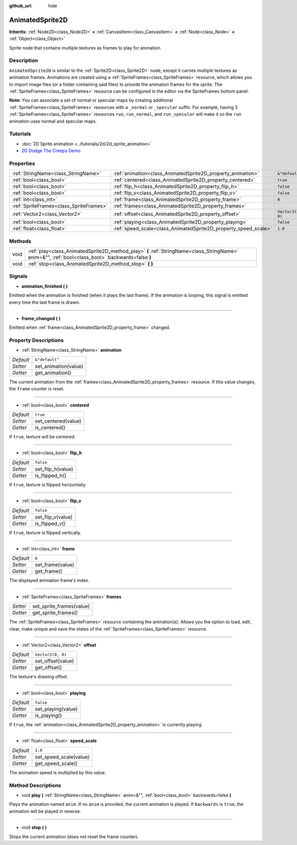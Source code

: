 :github_url: hide

.. DO NOT EDIT THIS FILE!!!
.. Generated automatically from Godot engine sources.
.. Generator: https://github.com/godotengine/godot/tree/master/doc/tools/make_rst.py.
.. XML source: https://github.com/godotengine/godot/tree/master/doc/classes/AnimatedSprite2D.xml.

.. _class_AnimatedSprite2D:

AnimatedSprite2D
================

**Inherits:** :ref:`Node2D<class_Node2D>` **<** :ref:`CanvasItem<class_CanvasItem>` **<** :ref:`Node<class_Node>` **<** :ref:`Object<class_Object>`

Sprite node that contains multiple textures as frames to play for animation.

Description
-----------

``AnimatedSprite2D`` is similar to the :ref:`Sprite2D<class_Sprite2D>` node, except it carries multiple textures as animation frames. Animations are created using a :ref:`SpriteFrames<class_SpriteFrames>` resource, which allows you to import image files (or a folder containing said files) to provide the animation frames for the sprite. The :ref:`SpriteFrames<class_SpriteFrames>` resource can be configured in the editor via the SpriteFrames bottom panel.

\ **Note:** You can associate a set of normal or specular maps by creating additional :ref:`SpriteFrames<class_SpriteFrames>` resources with a ``_normal`` or ``_specular`` suffix. For example, having 3 :ref:`SpriteFrames<class_SpriteFrames>` resources ``run``, ``run_normal``, and ``run_specular`` will make it so the ``run`` animation uses normal and specular maps.

Tutorials
---------

- :doc:`2D Sprite animation <../tutorials/2d/2d_sprite_animation>`

- `2D Dodge The Creeps Demo <https://godotengine.org/asset-library/asset/515>`__

Properties
----------

+-----------------------------------------+-----------------------------------------------------------------+-------------------+
| :ref:`StringName<class_StringName>`     | :ref:`animation<class_AnimatedSprite2D_property_animation>`     | ``&"default"``    |
+-----------------------------------------+-----------------------------------------------------------------+-------------------+
| :ref:`bool<class_bool>`                 | :ref:`centered<class_AnimatedSprite2D_property_centered>`       | ``true``          |
+-----------------------------------------+-----------------------------------------------------------------+-------------------+
| :ref:`bool<class_bool>`                 | :ref:`flip_h<class_AnimatedSprite2D_property_flip_h>`           | ``false``         |
+-----------------------------------------+-----------------------------------------------------------------+-------------------+
| :ref:`bool<class_bool>`                 | :ref:`flip_v<class_AnimatedSprite2D_property_flip_v>`           | ``false``         |
+-----------------------------------------+-----------------------------------------------------------------+-------------------+
| :ref:`int<class_int>`                   | :ref:`frame<class_AnimatedSprite2D_property_frame>`             | ``0``             |
+-----------------------------------------+-----------------------------------------------------------------+-------------------+
| :ref:`SpriteFrames<class_SpriteFrames>` | :ref:`frames<class_AnimatedSprite2D_property_frames>`           |                   |
+-----------------------------------------+-----------------------------------------------------------------+-------------------+
| :ref:`Vector2<class_Vector2>`           | :ref:`offset<class_AnimatedSprite2D_property_offset>`           | ``Vector2(0, 0)`` |
+-----------------------------------------+-----------------------------------------------------------------+-------------------+
| :ref:`bool<class_bool>`                 | :ref:`playing<class_AnimatedSprite2D_property_playing>`         | ``false``         |
+-----------------------------------------+-----------------------------------------------------------------+-------------------+
| :ref:`float<class_float>`               | :ref:`speed_scale<class_AnimatedSprite2D_property_speed_scale>` | ``1.0``           |
+-----------------------------------------+-----------------------------------------------------------------+-------------------+

Methods
-------

+------+---------------------------------------------------------------------------------------------------------------------------------------------------+
| void | :ref:`play<class_AnimatedSprite2D_method_play>` **(** :ref:`StringName<class_StringName>` anim=&"", :ref:`bool<class_bool>` backwards=false **)** |
+------+---------------------------------------------------------------------------------------------------------------------------------------------------+
| void | :ref:`stop<class_AnimatedSprite2D_method_stop>` **(** **)**                                                                                       |
+------+---------------------------------------------------------------------------------------------------------------------------------------------------+

Signals
-------

.. _class_AnimatedSprite2D_signal_animation_finished:

- **animation_finished** **(** **)**

Emitted when the animation is finished (when it plays the last frame). If the animation is looping, this signal is emitted every time the last frame is drawn.

----

.. _class_AnimatedSprite2D_signal_frame_changed:

- **frame_changed** **(** **)**

Emitted when :ref:`frame<class_AnimatedSprite2D_property_frame>` changed.

Property Descriptions
---------------------

.. _class_AnimatedSprite2D_property_animation:

- :ref:`StringName<class_StringName>` **animation**

+-----------+----------------------+
| *Default* | ``&"default"``       |
+-----------+----------------------+
| *Setter*  | set_animation(value) |
+-----------+----------------------+
| *Getter*  | get_animation()      |
+-----------+----------------------+

The current animation from the :ref:`frames<class_AnimatedSprite2D_property_frames>` resource. If this value changes, the ``frame`` counter is reset.

----

.. _class_AnimatedSprite2D_property_centered:

- :ref:`bool<class_bool>` **centered**

+-----------+---------------------+
| *Default* | ``true``            |
+-----------+---------------------+
| *Setter*  | set_centered(value) |
+-----------+---------------------+
| *Getter*  | is_centered()       |
+-----------+---------------------+

If ``true``, texture will be centered.

----

.. _class_AnimatedSprite2D_property_flip_h:

- :ref:`bool<class_bool>` **flip_h**

+-----------+-------------------+
| *Default* | ``false``         |
+-----------+-------------------+
| *Setter*  | set_flip_h(value) |
+-----------+-------------------+
| *Getter*  | is_flipped_h()    |
+-----------+-------------------+

If ``true``, texture is flipped horizontally.

----

.. _class_AnimatedSprite2D_property_flip_v:

- :ref:`bool<class_bool>` **flip_v**

+-----------+-------------------+
| *Default* | ``false``         |
+-----------+-------------------+
| *Setter*  | set_flip_v(value) |
+-----------+-------------------+
| *Getter*  | is_flipped_v()    |
+-----------+-------------------+

If ``true``, texture is flipped vertically.

----

.. _class_AnimatedSprite2D_property_frame:

- :ref:`int<class_int>` **frame**

+-----------+------------------+
| *Default* | ``0``            |
+-----------+------------------+
| *Setter*  | set_frame(value) |
+-----------+------------------+
| *Getter*  | get_frame()      |
+-----------+------------------+

The displayed animation frame's index.

----

.. _class_AnimatedSprite2D_property_frames:

- :ref:`SpriteFrames<class_SpriteFrames>` **frames**

+----------+--------------------------+
| *Setter* | set_sprite_frames(value) |
+----------+--------------------------+
| *Getter* | get_sprite_frames()      |
+----------+--------------------------+

The :ref:`SpriteFrames<class_SpriteFrames>` resource containing the animation(s). Allows you the option to load, edit, clear, make unique and save the states of the :ref:`SpriteFrames<class_SpriteFrames>` resource.

----

.. _class_AnimatedSprite2D_property_offset:

- :ref:`Vector2<class_Vector2>` **offset**

+-----------+-------------------+
| *Default* | ``Vector2(0, 0)`` |
+-----------+-------------------+
| *Setter*  | set_offset(value) |
+-----------+-------------------+
| *Getter*  | get_offset()      |
+-----------+-------------------+

The texture's drawing offset.

----

.. _class_AnimatedSprite2D_property_playing:

- :ref:`bool<class_bool>` **playing**

+-----------+--------------------+
| *Default* | ``false``          |
+-----------+--------------------+
| *Setter*  | set_playing(value) |
+-----------+--------------------+
| *Getter*  | is_playing()       |
+-----------+--------------------+

If ``true``, the :ref:`animation<class_AnimatedSprite2D_property_animation>` is currently playing.

----

.. _class_AnimatedSprite2D_property_speed_scale:

- :ref:`float<class_float>` **speed_scale**

+-----------+------------------------+
| *Default* | ``1.0``                |
+-----------+------------------------+
| *Setter*  | set_speed_scale(value) |
+-----------+------------------------+
| *Getter*  | get_speed_scale()      |
+-----------+------------------------+

The animation speed is multiplied by this value.

Method Descriptions
-------------------

.. _class_AnimatedSprite2D_method_play:

- void **play** **(** :ref:`StringName<class_StringName>` anim=&"", :ref:`bool<class_bool>` backwards=false **)**

Plays the animation named ``anim``. If no ``anim`` is provided, the current animation is played. If ``backwards`` is ``true``, the animation will be played in reverse.

----

.. _class_AnimatedSprite2D_method_stop:

- void **stop** **(** **)**

Stops the current animation (does not reset the frame counter).

.. |virtual| replace:: :abbr:`virtual (This method should typically be overridden by the user to have any effect.)`
.. |const| replace:: :abbr:`const (This method has no side effects. It doesn't modify any of the instance's member variables.)`
.. |vararg| replace:: :abbr:`vararg (This method accepts any number of arguments after the ones described here.)`
.. |constructor| replace:: :abbr:`constructor (This method is used to construct a type.)`
.. |static| replace:: :abbr:`static (This method doesn't need an instance to be called, so it can be called directly using the class name.)`
.. |operator| replace:: :abbr:`operator (This method describes a valid operator to use with this type as left-hand operand.)`
